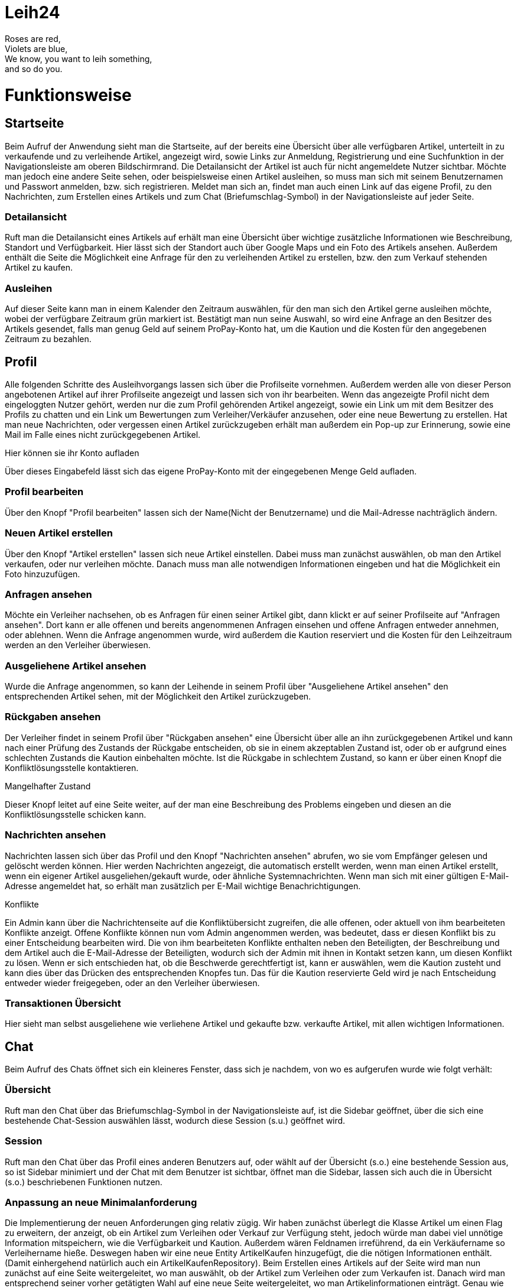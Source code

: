 # Leih24

Roses are red, +
Violets are blue, +
We know, you want to leih something, +
and so do you.


# Funktionsweise


## Startseite
Beim Aufruf der Anwendung sieht man die Startseite, auf der bereits eine Übersicht über alle
verfügbaren Artikel, unterteilt in zu verkaufende und zu verleihende Artikel, angezeigt wird, sowie
Links zur Anmeldung, Registrierung und eine Suchfunktion in der Navigationsleiste am oberen Bildschirmrand.
Die Detailansicht der Artikel ist auch für nicht angemeldete Nutzer sichtbar. Möchte man jedoch eine
andere Seite sehen, oder beispielsweise einen Artikel ausleihen, so muss man sich mit seinem Benutzernamen
und Passwort anmelden, bzw. sich registrieren. Meldet man sich an, findet man auch einen Link auf das
eigene Profil, zu den Nachrichten, zum Erstellen eines Artikels und zum Chat (Briefumschlag-Symbol)
in der Navigationsleiste auf jeder Seite.

### Detailansicht
Ruft man die Detailansicht eines Artikels auf erhält man eine Übersicht über wichtige zusätzliche
Informationen wie Beschreibung, Standort und Verfügbarkeit. Hier lässt sich der Standort auch über Google
Maps und ein Foto des Artikels ansehen. Außerdem enthält die Seite die Möglichkeit eine Anfrage für den
zu verleihenden Artikel zu erstellen, bzw. den zum Verkauf stehenden Artikel zu kaufen.

### Ausleihen
Auf dieser Seite kann man in einem Kalender den Zeitraum auswählen, für den man sich den Artikel
gerne ausleihen möchte, wobei der verfügbare Zeitraum grün markiert ist. Bestätigt man nun seine Auswahl,
so wird eine Anfrage an den Besitzer des Artikels gesendet, falls man genug Geld auf seinem ProPay-Konto
hat, um die Kaution und die Kosten für den angegebenen Zeitraum zu bezahlen.


## Profil
Alle folgenden Schritte des Ausleihvorgangs lassen sich über die Profilseite vornehmen. Außerdem werden
alle von dieser Person angebotenen Artikel auf ihrer Profilseite angezeigt und lassen sich von ihr bearbeiten.
Wenn das angezeigte Profil nicht dem eingeloggten Nutzer gehört, werden nur die zum Profil gehörenden Artikel
angezeigt, sowie ein Link um mit dem Besitzer des Profils zu chatten und ein Link um Bewertungen zum
Verleiher/Verkäufer anzusehen, oder eine neue Bewertung zu erstellen. Hat man neue Nachrichten, oder vergessen
einen Artikel zurückzugeben erhält man außerdem ein Pop-up zur Erinnerung, sowie eine Mail im Falle
eines nicht zurückgegebenen Artikel.

.Hier können sie ihr Konto aufladen
Über dieses Eingabefeld lässt sich das eigene ProPay-Konto mit der eingegebenen Menge Geld aufladen.

### Profil bearbeiten
Über den Knopf "Profil bearbeiten" lassen sich der Name(Nicht der Benutzername) und die Mail-Adresse
nachträglich ändern.

### Neuen Artikel erstellen
Über den Knopf "Artikel erstellen" lassen sich neue Artikel einstellen. Dabei muss man zunächst
auswählen, ob man den Artikel verkaufen, oder nur verleihen möchte. Danach muss man alle notwendigen
Informationen eingeben und hat die Möglichkeit ein Foto hinzuzufügen.

### Anfragen ansehen
Möchte ein Verleiher nachsehen, ob es Anfragen für einen seiner Artikel gibt, dann klickt er
auf seiner Profilseite auf "Anfragen ansehen". Dort kann er alle offenen und bereits angenommenen
Anfragen einsehen und offene Anfragen entweder annehmen, oder ablehnen. Wenn die Anfrage angenommen
wurde, wird außerdem die Kaution reserviert und die Kosten für den Leihzeitraum werden an den
Verleiher überwiesen.

### Ausgeliehene Artikel ansehen
Wurde die Anfrage angenommen, so kann der Leihende in seinem Profil über
"Ausgeliehene Artikel ansehen" den entsprechenden Artikel sehen, mit der Möglichkeit den
Artikel zurückzugeben.

### Rückgaben ansehen
Der Verleiher findet in seinem Profil über "Rückgaben ansehen" eine Übersicht über alle an ihn
zurückgegebenen Artikel und kann nach einer Prüfung des Zustands der Rückgabe entscheiden, ob sie
in einem akzeptablen Zustand ist, oder ob er aufgrund eines schlechten Zustands die Kaution
einbehalten möchte. Ist die Rückgabe in schlechtem Zustand, so kann er über einen Knopf die
Konfliktlösungsstelle kontaktieren.

.Mangelhafter Zustand
Dieser Knopf leitet auf eine Seite weiter, auf der man eine Beschreibung des Problems eingeben und diesen an
die Konfliktlösungsstelle schicken kann.

### Nachrichten ansehen
Nachrichten lassen sich über das Profil und den Knopf "Nachrichten ansehen" abrufen, wo sie vom Empfänger
gelesen und gelöscht werden können. Hier werden Nachrichten angezeigt, die automatisch erstellt werden,
wenn man einen Artikel erstellt, wenn ein eigener Artikel ausgeliehen/gekauft wurde, oder ähnliche
Systemnachrichten. Wenn man sich mit einer gültigen E-Mail-Adresse angemeldet hat, so erhält man zusätzlich
per E-Mail wichtige Benachrichtigungen.

.Konflikte
Ein Admin kann über die Nachrichtenseite auf die Konfliktübersicht zugreifen,
die alle offenen, oder aktuell von ihm bearbeiteten Konflikte anzeigt. Offene Konflikte können nun
vom Admin angenommen werden, was bedeutet, dass er diesen Konflikt bis zu einer Entscheidung
bearbeiten wird. Die von ihm bearbeiteten Konflikte enthalten neben den Beteiligten, der Beschreibung
und dem Artikel auch die E-Mail-Adresse der Beteiligten, wodurch sich der Admin mit ihnen in Kontakt
setzen kann, um diesen Konflikt zu lösen. Wenn er sich entschieden hat, ob die Beschwerde gerechtfertigt
ist, kann er auswählen, wem die Kaution zusteht und kann dies über das Drücken des entsprechenden Knopfes
tun. Das für die Kaution reservierte Geld wird je nach Entscheidung entweder wieder freigegeben, oder an
den Verleiher überwiesen.

### Transaktionen Übersicht
Hier sieht man selbst ausgeliehene wie verliehene Artikel und gekaufte bzw. verkaufte Artikel, mit allen wichtigen Informationen.

## Chat
Beim Aufruf des Chats öffnet sich ein kleineres Fenster, dass sich je nachdem, von wo es aufgerufen wurde wie
folgt verhält:

### Übersicht
Ruft man den Chat über das Briefumschlag-Symbol in der Navigationsleiste auf, ist die Sidebar geöffnet, über
die sich eine bestehende Chat-Session auswählen lässt, wodurch diese Session (s.u.) geöffnet wird.

### Session
Ruft man den Chat über das Profil eines anderen Benutzers auf, oder wählt auf der Übersicht (s.o.) eine bestehende Session
aus, so ist Sidebar minimiert und der Chat mit dem Benutzer ist sichtbar, öffnet man die Sidebar, lassen sich auch
die in Übersicht (s.o.) beschriebenen Funktionen nutzen.

### Anpassung an neue Minimalanforderung
Die Implementierung der neuen Anforderungen ging relativ zügig.
Wir haben zunächst überlegt die Klasse Artikel um einen Flag zu erweitern, der anzeigt, ob
ein Artikel zum Verleihen oder Verkauf zur Verfügung steht, jedoch würde man dabei viel unnötige Information mitspeichern,
wie die Verfügbarkeit und Kaution. Außerdem wären Feldnamen irreführend, da ein Verkäufername so Verleihername hieße.
Deswegen haben wir eine neue Entity ArtikelKaufen hinzugefügt, die die nötigen Informationen enthält.
(Damit einhergehend natürlich auch ein ArtikelKaufenRepository).
Beim Erstellen eines Artikels auf der Seite wird man nun zunächst auf eine Seite weitergeleitet, wo man auswählt, ob der Artikel zum
Verleihen oder zum Verkaufen ist. Danach wird man entsprechend seiner vorher getätigten Wahl auf eine neue Seite weitergeleitet,
wo man Artikelinformationen einträgt. Genau wie bei Ausleihe haben wir auch eine Entity Kauf mit entsprechendem Repository hinzugefügt.
Darin werden alle nötigen Informationen zu einem Kauf abgespeichert.
Die restliche Anpassung ging gut, wir mussten lediglich die HTMLs anpassen mit zusätzlichen Knöpfen und neuen "Abschnitten" auf den Seiten,
um z.B. auf der Startseite alle zum Kauf verfügbaren Artikel anzuzeigen.

## Klassen
Diese Skizze sollte wohl am besten veranschaulichen können, wie die Klassen zusammenhängen:

image::Klassen.png[Klassen]
